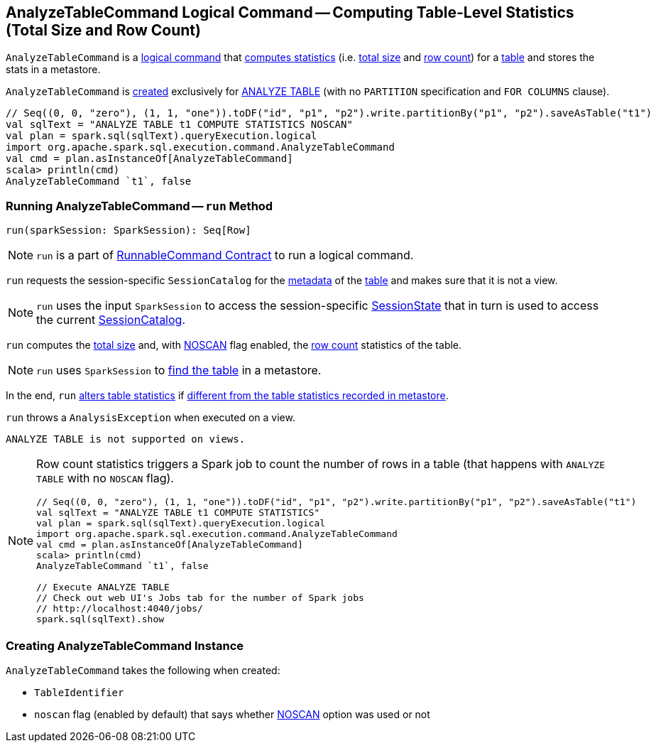 == [[AnalyzeTableCommand]] AnalyzeTableCommand Logical Command -- Computing Table-Level Statistics (Total Size and Row Count)

`AnalyzeTableCommand` is a link:spark-sql-LogicalPlan-RunnableCommand.adoc[logical command] that <<run, computes statistics>> (i.e. <<total-size-stat, total size>> and <<row-count-stat, row count>>) for a <<tableIdent, table>> and stores the stats in a metastore.

`AnalyzeTableCommand` is <<creating-instance, created>> exclusively for link:spark-sql-SparkSqlAstBuilder.adoc#AnalyzeTableCommand[ANALYZE TABLE] (with no `PARTITION` specification and `FOR COLUMNS` clause).

[source, scala]
----
// Seq((0, 0, "zero"), (1, 1, "one")).toDF("id", "p1", "p2").write.partitionBy("p1", "p2").saveAsTable("t1")
val sqlText = "ANALYZE TABLE t1 COMPUTE STATISTICS NOSCAN"
val plan = spark.sql(sqlText).queryExecution.logical
import org.apache.spark.sql.execution.command.AnalyzeTableCommand
val cmd = plan.asInstanceOf[AnalyzeTableCommand]
scala> println(cmd)
AnalyzeTableCommand `t1`, false
----

=== [[run]] Running AnalyzeTableCommand -- `run` Method

[source, scala]
----
run(sparkSession: SparkSession): Seq[Row]
----

NOTE: `run` is a part of link:spark-sql-LogicalPlan-RunnableCommand.adoc#run[RunnableCommand Contract] to run a logical command.

`run` requests the session-specific `SessionCatalog` for the link:spark-sql-SessionCatalog.adoc#getTableMetadata[metadata] of the <<tableIdent, table>> and makes sure that it is not a view.

NOTE: `run` uses the input `SparkSession` to access the session-specific link:spark-sql-SparkSession.adoc#sessionState[SessionState] that in turn is used to access the current link:spark-sql-SessionState.adoc#catalog[SessionCatalog].

[[total-size-stat]][[row-count-stat]]
`run` computes the link:spark-sql-CommandUtils.adoc#calculateTotalSize[total size] and, with <<noscan, NOSCAN>> flag enabled, the link:spark-sql-dataset-operators.adoc#count[row count] statistics of the table.

NOTE: `run` uses `SparkSession` to link:spark-sql-SparkSession.adoc#table[find the table] in a metastore.

In the end, `run` link:spark-sql-SessionCatalog.adoc#alterTableStats[alters table statistics] if link:spark-sql-CommandUtils.adoc#compareAndGetNewStats[different from the table statistics recorded in metastore].

`run` throws a `AnalysisException` when executed on a view.

```
ANALYZE TABLE is not supported on views.
```

[NOTE]
====
Row count statistics triggers a Spark job to count the number of rows in a table (that happens with `ANALYZE TABLE` with no `NOSCAN` flag).

[source, scala]
----
// Seq((0, 0, "zero"), (1, 1, "one")).toDF("id", "p1", "p2").write.partitionBy("p1", "p2").saveAsTable("t1")
val sqlText = "ANALYZE TABLE t1 COMPUTE STATISTICS"
val plan = spark.sql(sqlText).queryExecution.logical
import org.apache.spark.sql.execution.command.AnalyzeTableCommand
val cmd = plan.asInstanceOf[AnalyzeTableCommand]
scala> println(cmd)
AnalyzeTableCommand `t1`, false

// Execute ANALYZE TABLE
// Check out web UI's Jobs tab for the number of Spark jobs
// http://localhost:4040/jobs/
spark.sql(sqlText).show
----
====

=== [[creating-instance]] Creating AnalyzeTableCommand Instance

`AnalyzeTableCommand` takes the following when created:

* [[tableIdent]] `TableIdentifier`
* [[noscan]] `noscan` flag (enabled by default) that says whether link:spark-sql-cost-based-optimization.adoc#NOSCAN[NOSCAN] option was used or not
